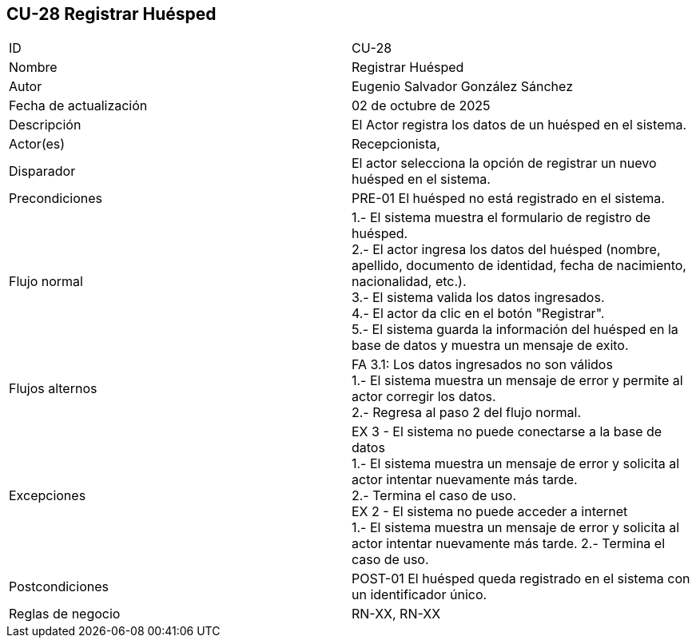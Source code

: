 == CU-28 Registrar Huésped

|===
| ID | CU-28
| Nombre | Registrar Huésped
| Autor | Eugenio Salvador González Sánchez
| Fecha de actualización | 02 de octubre de 2025
| Descripción | El Actor registra los datos de un huésped en el sistema.
| Actor(es) | Recepcionista,
| Disparador | El actor selecciona la opción de registrar un nuevo huésped en el sistema.
| Precondiciones | PRE-01 El huésped no está registrado en el sistema.
| Flujo normal |
1.- El sistema muestra el formulario de registro de huésped. +
2.- El actor ingresa los datos del huésped (nombre, apellido, documento de identidad, fecha de nacimiento, nacionalidad, etc.). +
3.- El sistema valida los datos ingresados. +
4.- El actor da clic en el botón "Registrar". +
5.- El sistema guarda la información del huésped en la base de datos y muestra un mensaje de exito.
| Flujos alternos |
FA 3.1: Los datos ingresados no son válidos +
1.- El sistema muestra un mensaje de error y permite al actor corregir los datos. +
2.- Regresa al paso 2 del flujo normal. +
| Excepciones | EX 3 - El sistema no puede conectarse a la base de datos +
1.- El sistema muestra un mensaje de error y solicita al actor intentar nuevamente más tarde. +
2.- Termina el caso de uso. +
EX 2 - El sistema no puede acceder a internet +
1.- El sistema muestra un mensaje de error y solicita al actor intentar nuevamente más tarde.
2.- Termina el caso de uso.
| Postcondiciones | POST-01 El huésped queda registrado en el sistema con un identificador único.
| Reglas de negocio | RN-XX, RN-XX
|===

